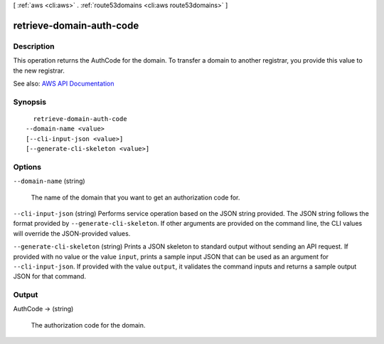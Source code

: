 [ :ref:`aws <cli:aws>` . :ref:`route53domains <cli:aws route53domains>` ]

.. _cli:aws route53domains retrieve-domain-auth-code:


*************************
retrieve-domain-auth-code
*************************



===========
Description
===========



This operation returns the AuthCode for the domain. To transfer a domain to another registrar, you provide this value to the new registrar.



See also: `AWS API Documentation <https://docs.aws.amazon.com/goto/WebAPI/route53domains-2014-05-15/RetrieveDomainAuthCode>`_


========
Synopsis
========

::

    retrieve-domain-auth-code
  --domain-name <value>
  [--cli-input-json <value>]
  [--generate-cli-skeleton <value>]




=======
Options
=======

``--domain-name`` (string)


  The name of the domain that you want to get an authorization code for.

  

``--cli-input-json`` (string)
Performs service operation based on the JSON string provided. The JSON string follows the format provided by ``--generate-cli-skeleton``. If other arguments are provided on the command line, the CLI values will override the JSON-provided values.

``--generate-cli-skeleton`` (string)
Prints a JSON skeleton to standard output without sending an API request. If provided with no value or the value ``input``, prints a sample input JSON that can be used as an argument for ``--cli-input-json``. If provided with the value ``output``, it validates the command inputs and returns a sample output JSON for that command.



======
Output
======

AuthCode -> (string)

  

  The authorization code for the domain.

  

  

